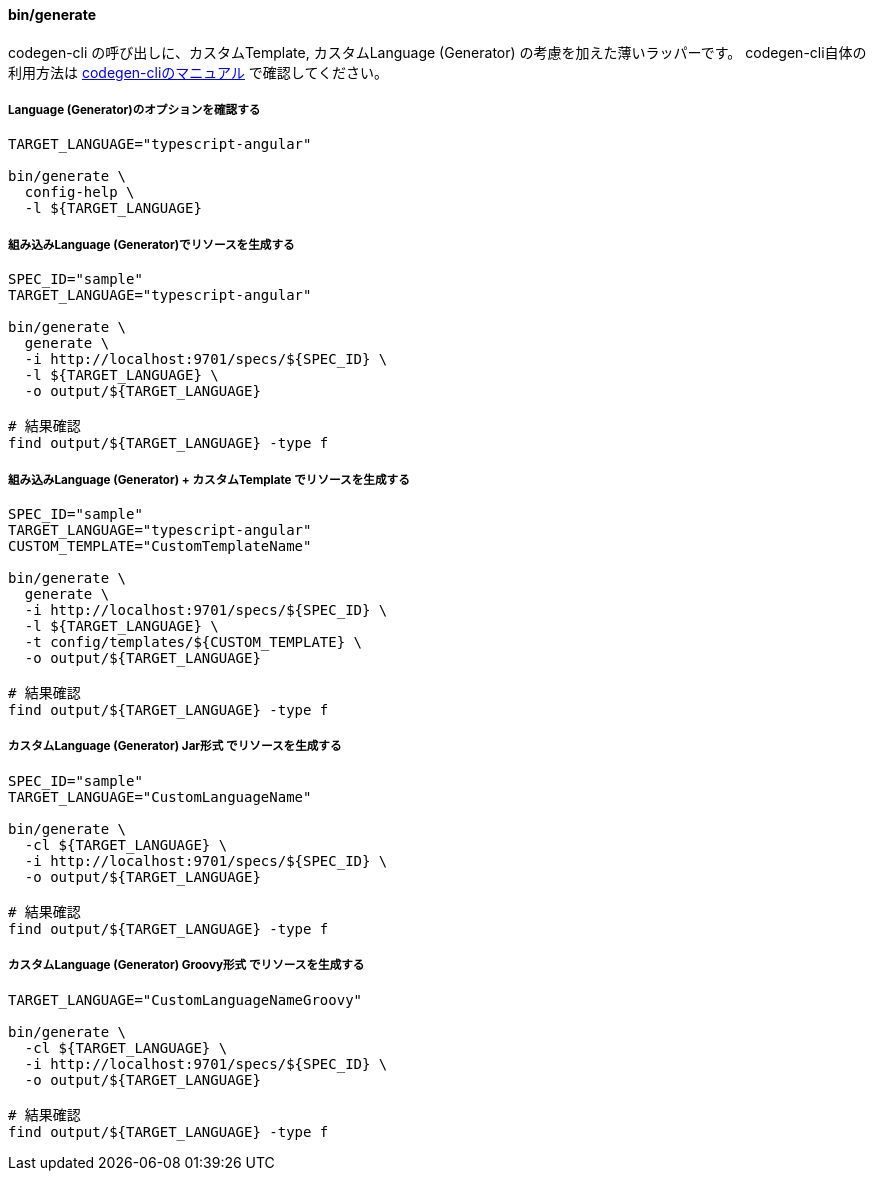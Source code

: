 ==== bin/generate

codegen-cli の呼び出しに、カスタムTemplate, カスタムLanguage (Generator) の考慮を加えた薄いラッパーです。
codegen-cli自体の利用方法は https://github.com/swagger-api/swagger-codegen[codegen-cliのマニュアル] で確認してください。

===== Language (Generator)のオプションを確認する

[source, bash]
----
TARGET_LANGUAGE="typescript-angular"

bin/generate \
  config-help \
  -l ${TARGET_LANGUAGE}
----

===== 組み込みLanguage (Generator)でリソースを生成する

[source, bash]
----
SPEC_ID="sample"
TARGET_LANGUAGE="typescript-angular"

bin/generate \
  generate \
  -i http://localhost:9701/specs/${SPEC_ID} \
  -l ${TARGET_LANGUAGE} \
  -o output/${TARGET_LANGUAGE}

# 結果確認
find output/${TARGET_LANGUAGE} -type f
----

===== 組み込みLanguage (Generator) + カスタムTemplate でリソースを生成する

[source, bash]
----
SPEC_ID="sample"
TARGET_LANGUAGE="typescript-angular"
CUSTOM_TEMPLATE="CustomTemplateName"

bin/generate \
  generate \
  -i http://localhost:9701/specs/${SPEC_ID} \
  -l ${TARGET_LANGUAGE} \
  -t config/templates/${CUSTOM_TEMPLATE} \
  -o output/${TARGET_LANGUAGE}

# 結果確認
find output/${TARGET_LANGUAGE} -type f
----

===== カスタムLanguage (Generator) Jar形式 でリソースを生成する

[source, bash]
----
SPEC_ID="sample"
TARGET_LANGUAGE="CustomLanguageName"

bin/generate \
  -cl ${TARGET_LANGUAGE} \
  -i http://localhost:9701/specs/${SPEC_ID} \
  -o output/${TARGET_LANGUAGE}

# 結果確認
find output/${TARGET_LANGUAGE} -type f
----

===== カスタムLanguage (Generator) Groovy形式 でリソースを生成する

[source, bash]
----
TARGET_LANGUAGE="CustomLanguageNameGroovy"

bin/generate \
  -cl ${TARGET_LANGUAGE} \
  -i http://localhost:9701/specs/${SPEC_ID} \
  -o output/${TARGET_LANGUAGE}

# 結果確認
find output/${TARGET_LANGUAGE} -type f
----
